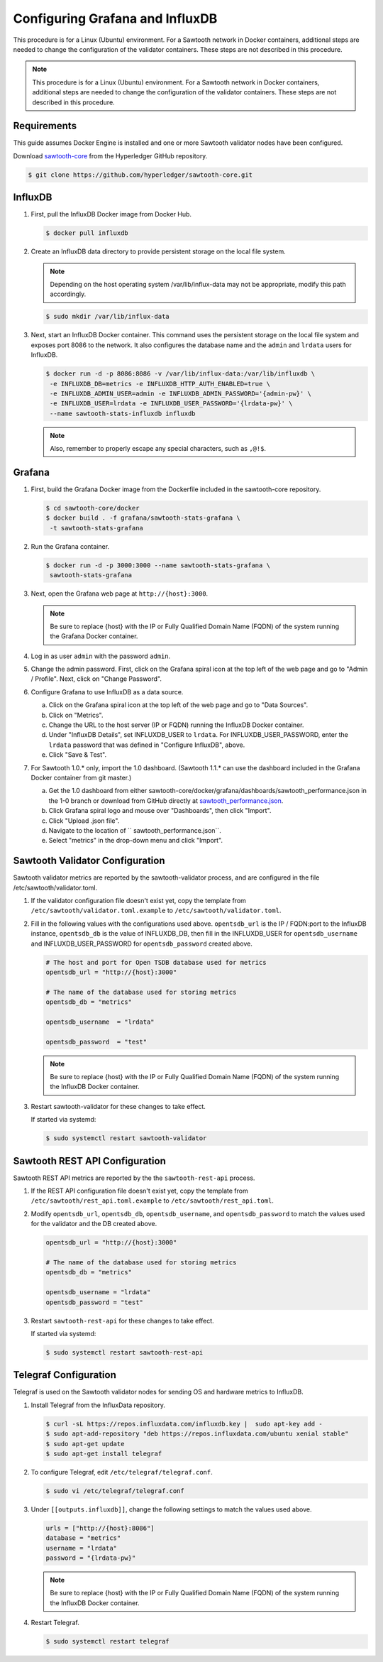 ********************************
Configuring Grafana and InfluxDB
********************************

This procedure is for a Linux (Ubuntu) environment. For a Sawtooth network in
Docker containers, additional steps are needed to change the configuration of
the validator containers. These steps are not described in this procedure.

.. note::

   This procedure is for a Linux (Ubuntu) environment. For a Sawtooth network
   in Docker containers, additional steps are needed to change the
   configuration of the validator containers. These steps are not described in
   this procedure.

Requirements
============

This guide assumes Docker Engine is installed and one or more Sawtooth
validator nodes have been configured.

Download `sawtooth-core <https://github.com/hyperledger/sawtooth-core>`_
from the Hyperledger GitHub repository.

.. code-block:: console

   $ git clone https://github.com/hyperledger/sawtooth-core.git

InfluxDB
========

#. First, pull the InfluxDB Docker image from Docker Hub.

   .. code-block:: console

      $ docker pull influxdb

#. Create an InfluxDB data directory to provide persistent storage on the local
   file system.

   .. note::

      Depending on the host operating system /var/lib/influx-data may not be
      appropriate, modify this path accordingly.

   .. code-block:: console

      $ sudo mkdir /var/lib/influx-data

#. Next, start an InfluxDB Docker container. This command uses the persistent
   storage on the local file system and exposes port 8086 to the network. It
   also configures the database name and the ``admin`` and ``lrdata`` users for
   InfluxDB.

   .. code-block:: console

      $ docker run -d -p 8086:8086 -v /var/lib/influx-data:/var/lib/influxdb \
       -e INFLUXDB_DB=metrics -e INFLUXDB_HTTP_AUTH_ENABLED=true \
       -e INFLUXDB_ADMIN_USER=admin -e INFLUXDB_ADMIN_PASSWORD='{admin-pw}' \
       -e INFLUXDB_USER=lrdata -e INFLUXDB_USER_PASSWORD='{lrdata-pw}' \
       --name sawtooth-stats-influxdb influxdb

   .. note::

      Also, remember to properly escape any special characters, such as
      ``,@!$``.

Grafana
=======

#. First, build the Grafana Docker image from the Dockerfile included in the
   sawtooth-core repository.

   .. code-block:: console

      $ cd sawtooth-core/docker
      $ docker build . -f grafana/sawtooth-stats-grafana \
       -t sawtooth-stats-grafana

#. Run the Grafana container.

   .. code-block:: console

      $ docker run -d -p 3000:3000 --name sawtooth-stats-grafana \
       sawtooth-stats-grafana

#. Next, open the Grafana web page at ``http://{host}:3000``.

   .. note::
      Be sure to replace {host} with the IP or Fully Qualified Domain Name
      (FQDN) of the system running the Grafana Docker container.

#. Log in as user ``admin`` with the password ``admin``.

#. Change the admin password. First, click on the Grafana spiral icon at the
   top left of the web page and go to "Admin / Profile". Next, click on
   "Change Password".

#. Configure Grafana to use InfluxDB as a data source.

   a. Click on the Grafana spiral icon at the top left of the web page and go to
      "Data Sources".

   #. Click on "Metrics".

   #. Change the URL to the host server (IP or FQDN) running the InfluxDB
      Docker container.

   #. Under "InfluxDB Details", set INFLUXDB_USER to ``lrdata``. For
      INFLUXDB_USER_PASSWORD, enter the ``lrdata`` password that was defined in
      "Configure InfluxDB", above.

   #. Click "Save & Test".

#. For Sawtooth 1.0.* only, import the 1.0 dashboard. (Sawtooth 1.1.* can use
   the dashboard included in the Grafana Docker container from git master.)

   a. Get the 1.0 dashboard from either
      sawtooth-core/docker/grafana/dashboards/sawtooth_performance.json in the
      1-0 branch or download from GitHub directly at `sawtooth_performance.json
      <https://raw.githubusercontent.com/hyperledger/sawtooth-core/1-0/docker/grafana/dashboards/sawtooth_performance.json>`_.

   #. Click Grafana spiral logo and mouse over "Dashboards", then click
      "Import".

   #. Click "Upload .json file".

   #. Navigate to the location of `` sawtooth_performance.json``.

   #. Select "metrics" in the drop-down menu and click "Import".

Sawtooth Validator Configuration
================================

Sawtooth validator metrics are reported by the sawtooth-validator process, and
are configured in the file /etc/sawtooth/validator.toml.

#. If the validator configuration file doesn't exist yet, copy the template
   from ``/etc/sawtooth/validator.toml.example`` to
   ``/etc/sawtooth/validator.toml``.

#. Fill in the following values with the configurations used above.
   ``opentsdb_url`` is the IP / FQDN:port to the InfluxDB instance,
   ``opentsdb_db`` is the value of INFLUXDB_DB, then fill in the INFLUXDB_USER
   for ``opentsdb_username`` and INFLUXDB_USER_PASSWORD for
   ``opentsdb_password`` created above.

   .. code-block:: ini

      # The host and port for Open TSDB database used for metrics
      opentsdb_url = "http://{host}:3000"

      # The name of the database used for storing metrics
      opentsdb_db = "metrics"

      opentsdb_username  = "lrdata"

      opentsdb_password  = "test"

   .. note::
      Be sure to replace  {host} with the IP or Fully Qualified Domain Name
      (FQDN) of the system running the InfluxDB Docker container.

#. Restart sawtooth-validator for these changes to take effect.

   If started via systemd:

   .. code-block:: console

      $ sudo systemctl restart sawtooth-validator

Sawtooth REST API Configuration
===============================

Sawtooth REST API metrics are reported by the the ``sawtooth-rest-api`` process.

#. If the REST API configuration file doesn't exist yet, copy the template from
   ``/etc/sawtooth/rest_api.toml.example`` to ``/etc/sawtooth/rest_api.toml``.

#. Modify ``opentsdb_url``, ``opentsdb_db``, ``opentsdb_username``, and
   ``opentsdb_password`` to match the values used for the validator and the
   DB created above.

   .. code-block:: ini

      opentsdb_url = "http://{host}:3000"

      # The name of the database used for storing metrics
      opentsdb_db = "metrics"

      opentsdb_username = "lrdata"
      opentsdb_password = "test"

#. Restart ``sawtooth-rest-api`` for these changes to take effect.

   If started via systemd:

   .. code-block:: console

      $ sudo systemctl restart sawtooth-rest-api

Telegraf Configuration
=======================

Telegraf is used on the Sawtooth validator nodes for sending OS and hardware
metrics to InfluxDB.

#. Install Telegraf from the InfluxData repository.

   .. code-block:: console

      $ curl -sL https://repos.influxdata.com/influxdb.key |  sudo apt-key add -
      $ sudo apt-add-repository "deb https://repos.influxdata.com/ubuntu xenial stable"
      $ sudo apt-get update
      $ sudo apt-get install telegraf

#. To configure Telegraf, edit ``/etc/telegraf/telegraf.conf``.

   .. code-block:: console

      $ sudo vi /etc/telegraf/telegraf.conf

#. Under ``[[outputs.influxdb]]``, change the following settings to match the
   values used above.

   .. code-block:: ini

      urls = ["http://{host}:8086"]
      database = "metrics"
      username = "lrdata"
      password = "{lrdata-pw}"

   .. note::
      Be sure to replace {host} with the IP or Fully Qualified Domain Name
      (FQDN) of the system running the InfluxDB Docker container.

#. Restart Telegraf.

   .. code-block:: console

      $ sudo systemctl restart telegraf

.. Licensed under Creative Commons Attribution 4.0 International License
.. https://creativecommons.org/licenses/by/4.0/
